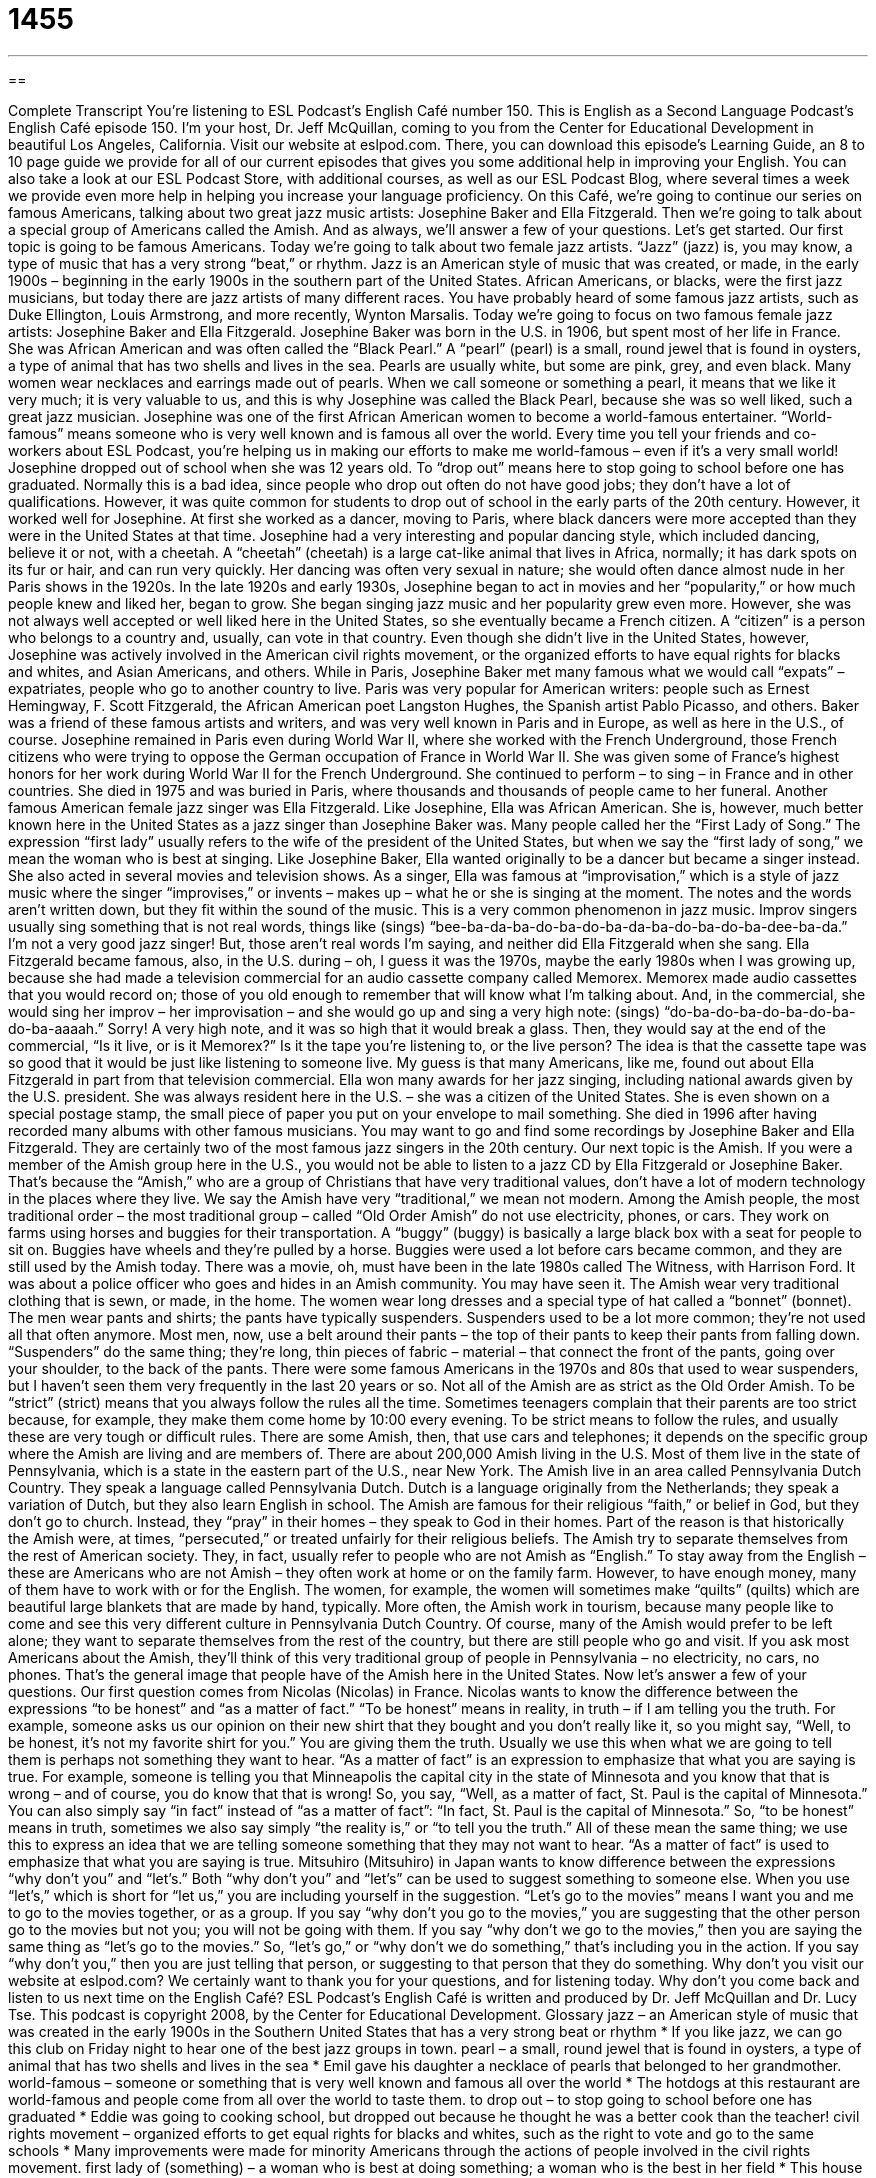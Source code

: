 = 1455
:toc: left
:toclevels: 3
:sectnums:
:stylesheet: ../../../myAdocCss.css

'''

== 

Complete Transcript
You’re listening to ESL Podcast’s English Café number 150.
This is English as a Second Language Podcast’s English Café episode 150. I’m your host, Dr. Jeff McQuillan, coming to you from the Center for Educational Development in beautiful Los Angeles, California.
Visit our website at eslpod.com. There, you can download this episode’s Learning Guide, an 8 to 10 page guide we provide for all of our current episodes that gives you some additional help in improving your English. You can also take a look at our ESL Podcast Store, with additional courses, as well as our ESL Podcast Blog, where several times a week we provide even more help in helping you increase your language proficiency.
On this Café, we’re going to continue our series on famous Americans, talking about two great jazz music artists: Josephine Baker and Ella Fitzgerald. Then we’re going to talk about a special group of Americans called the Amish. And as always, we’ll answer a few of your questions. Let’s get started.
Our first topic is going to be famous Americans. Today we’re going to talk about two female jazz artists. “Jazz” (jazz) is, you may know, a type of music that has a very strong “beat,” or rhythm. Jazz is an American style of music that was created, or made, in the early 1900s – beginning in the early 1900s in the southern part of the United States. African Americans, or blacks, were the first jazz musicians, but today there are jazz artists of many different races. You have probably heard of some famous jazz artists, such as Duke Ellington, Louis Armstrong, and more recently, Wynton Marsalis. Today we’re going to focus on two famous female jazz artists: Josephine Baker and Ella Fitzgerald.
Josephine Baker was born in the U.S. in 1906, but spent most of her life in France. She was African American and was often called the “Black Pearl.” A “pearl” (pearl) is a small, round jewel that is found in oysters, a type of animal that has two shells and lives in the sea. Pearls are usually white, but some are pink, grey, and even black. Many women wear necklaces and earrings made out of pearls. When we call someone or something a pearl, it means that we like it very much; it is very valuable to us, and this is why Josephine was called the Black Pearl, because she was so well liked, such a great jazz musician.
Josephine was one of the first African American women to become a world-famous entertainer. “World-famous” means someone who is very well known and is famous all over the world. Every time you tell your friends and co-workers about ESL Podcast, you’re helping us in making our efforts to make me world-famous – even if it’s a very small world!
Josephine dropped out of school when she was 12 years old. To “drop out” means here to stop going to school before one has graduated. Normally this is a bad idea, since people who drop out often do not have good jobs; they don’t have a lot of qualifications. However, it was quite common for students to drop out of school in the early parts of the 20th century. However, it worked well for Josephine. At first she worked as a dancer, moving to Paris, where black dancers were more accepted than they were in the United States at that time. Josephine had a very interesting and popular dancing style, which included dancing, believe it or not, with a cheetah. A “cheetah” (cheetah) is a large cat-like animal that lives in Africa, normally; it has dark spots on its fur or hair, and can run very quickly. Her dancing was often very sexual in nature; she would often dance almost nude in her Paris shows in the 1920s.
In the late 1920s and early 1930s, Josephine began to act in movies and her “popularity,” or how much people knew and liked her, began to grow. She began singing jazz music and her popularity grew even more. However, she was not always well accepted or well liked here in the United States, so she eventually became a French citizen. A “citizen” is a person who belongs to a country and, usually, can vote in that country. Even though she didn’t live in the United States, however, Josephine was actively involved in the American civil rights movement, or the organized efforts to have equal rights for blacks and whites, and Asian Americans, and others.
While in Paris, Josephine Baker met many famous what we would call “expats” – expatriates, people who go to another country to live. Paris was very popular for American writers: people such as Ernest Hemingway, F. Scott Fitzgerald, the African American poet Langston Hughes, the Spanish artist Pablo Picasso, and others. Baker was a friend of these famous artists and writers, and was very well known in Paris and in Europe, as well as here in the U.S., of course.
Josephine remained in Paris even during World War II, where she worked with the French Underground, those French citizens who were trying to oppose the German occupation of France in World War II. She was given some of France’s highest honors for her work during World War II for the French Underground.
She continued to perform – to sing – in France and in other countries. She died in 1975 and was buried in Paris, where thousands and thousands of people came to her funeral.
Another famous American female jazz singer was Ella Fitzgerald. Like Josephine, Ella was African American. She is, however, much better known here in the United States as a jazz singer than Josephine Baker was. Many people called her the “First Lady of Song.” The expression “first lady” usually refers to the wife of the president of the United States, but when we say the “first lady of song,” we mean the woman who is best at singing.
Like Josephine Baker, Ella wanted originally to be a dancer but became a singer instead. She also acted in several movies and television shows. As a singer, Ella was famous at “improvisation,” which is a style of jazz music where the singer “improvises,” or invents – makes up – what he or she is singing at the moment. The notes and the words aren’t written down, but they fit within the sound of the music. This is a very common phenomenon in jazz music. Improv singers usually sing something that is not real words, things like (sings) “bee-ba-da-ba-do-ba-do-ba-da-ba-do-ba-do-ba-dee-ba-da.” I’m not a very good jazz singer! But, those aren’t real words I’m saying, and neither did Ella Fitzgerald when she sang.
Ella Fitzgerald became famous, also, in the U.S. during – oh, I guess it was the 1970s, maybe the early 1980s when I was growing up, because she had made a television commercial for an audio cassette company called Memorex. Memorex made audio cassettes that you would record on; those of you old enough to remember that will know what I’m talking about. And, in the commercial, she would sing her improv – her improvisation – and she would go up and sing a very high note: (sings) “do-ba-do-ba-do-ba-do-ba-do-ba-aaaah.” Sorry! A very high note, and it was so high that it would break a glass. Then, they would say at the end of the commercial, “Is it live, or is it Memorex?” Is it the tape you’re listening to, or the live person? The idea is that the cassette tape was so good that it would be just like listening to someone live. My guess is that many Americans, like me, found out about Ella Fitzgerald in part from that television commercial.
Ella won many awards for her jazz singing, including national awards given by the U.S. president. She was always resident here in the U.S. – she was a citizen of the United States. She is even shown on a special postage stamp, the small piece of paper you put on your envelope to mail something. She died in 1996 after having recorded many albums with other famous musicians.
You may want to go and find some recordings by Josephine Baker and Ella Fitzgerald. They are certainly two of the most famous jazz singers in the 20th century.
Our next topic is the Amish. If you were a member of the Amish group here in the U.S., you would not be able to listen to a jazz CD by Ella Fitzgerald or Josephine Baker. That’s because the “Amish,” who are a group of Christians that have very traditional values, don’t have a lot of modern technology in the places where they live. We say the Amish have very “traditional,” we mean not modern. Among the Amish people, the most traditional order – the most traditional group – called “Old Order Amish” do not use electricity, phones, or cars. They work on farms using horses and buggies for their transportation. A “buggy” (buggy) is basically a large black box with a seat for people to sit on. Buggies have wheels and they’re pulled by a horse. Buggies were used a lot before cars became common, and they are still used by the Amish today.
There was a movie, oh, must have been in the late 1980s called The Witness, with Harrison Ford. It was about a police officer who goes and hides in an Amish community. You may have seen it.
The Amish wear very traditional clothing that is sewn, or made, in the home. The women wear long dresses and a special type of hat called a “bonnet” (bonnet). The men wear pants and shirts; the pants have typically suspenders. Suspenders used to be a lot more common; they’re not used all that often anymore. Most men, now, use a belt around their pants – the top of their pants to keep their pants from falling down. “Suspenders” do the same thing; they’re long, thin pieces of fabric – material – that connect the front of the pants, going over your shoulder, to the back of the pants. There were some famous Americans in the 1970s and 80s that used to wear suspenders, but I haven’t seen them very frequently in the last 20 years or so.
Not all of the Amish are as strict as the Old Order Amish. To be “strict” (strict) means that you always follow the rules all the time. Sometimes teenagers complain that their parents are too strict because, for example, they make them come home by 10:00 every evening. To be strict means to follow the rules, and usually these are very tough or difficult rules. There are some Amish, then, that use cars and telephones; it depends on the specific group where the Amish are living and are members of.
There are about 200,000 Amish living in the U.S. Most of them live in the state of Pennsylvania, which is a state in the eastern part of the U.S., near New York. The Amish live in an area called Pennsylvania Dutch Country. They speak a language called Pennsylvania Dutch. Dutch is a language originally from the Netherlands; they speak a variation of Dutch, but they also learn English in school.
The Amish are famous for their religious “faith,” or belief in God, but they don’t go to church. Instead, they “pray” in their homes – they speak to God in their homes. Part of the reason is that historically the Amish were, at times, “persecuted,” or treated unfairly for their religious beliefs.
The Amish try to separate themselves from the rest of American society. They, in fact, usually refer to people who are not Amish as “English.” To stay away from the English – these are Americans who are not Amish – they often work at home or on the family farm. However, to have enough money, many of them have to work with or for the English. The women, for example, the women will sometimes make “quilts” (quilts) which are beautiful large blankets that are made by hand, typically. More often, the Amish work in tourism, because many people like to come and see this very different culture in Pennsylvania Dutch Country. Of course, many of the Amish would prefer to be left alone; they want to separate themselves from the rest of the country, but there are still people who go and visit.
If you ask most Americans about the Amish, they’ll think of this very traditional group of people in Pennsylvania – no electricity, no cars, no phones. That’s the general image that people have of the Amish here in the United States.
Now let’s answer a few of your questions.
Our first question comes from Nicolas (Nicolas) in France. Nicolas wants to know the difference between the expressions “to be honest” and “as a matter of fact.”
“To be honest” means in reality, in truth – if I am telling you the truth. For example, someone asks us our opinion on their new shirt that they bought and you don’t really like it, so you might say, “Well, to be honest, it’s not my favorite shirt for you.” You are giving them the truth. Usually we use this when what we are going to tell them is perhaps not something they want to hear.
“As a matter of fact” is an expression to emphasize that what you are saying is true. For example, someone is telling you that Minneapolis the capital city in the state of Minnesota and you know that that is wrong – and of course, you do know that that is wrong! So, you say, “Well, as a matter of fact, St. Paul is the capital of Minnesota.” You can also simply say “in fact” instead of “as a matter of fact”: “In fact, St. Paul is the capital of Minnesota.”
So, “to be honest” means in truth, sometimes we also say simply “the reality is,” or “to tell you the truth.” All of these mean the same thing; we use this to express an idea that we are telling someone something that they may not want to hear. “As a matter of fact” is used to emphasize that what you are saying is true.
Mitsuhiro (Mitsuhiro) in Japan wants to know difference between the expressions “why don’t you” and “let’s.”
Both “why don’t you” and “let’s” can be used to suggest something to someone else. When you use “let’s,” which is short for “let us,” you are including yourself in the suggestion. “Let’s go to the movies” means I want you and me to go to the movies together, or as a group.
If you say “why don’t you go to the movies,” you are suggesting that the other person go to the movies but not you; you will not be going with them. If you say “why don’t we go to the movies,” then you are saying the same thing as “let’s go to the movies.”
So, “let’s go,” or “why don’t we do something,” that’s including you in the action. If you say “why don’t you,” then you are just telling that person, or suggesting to that person that they do something.
Why don’t you visit our website at eslpod.com? We certainly want to thank you for your questions, and for listening today. Why don’t you come back and listen to us next time on the English Café?
ESL Podcast’s English Café is written and produced by Dr. Jeff McQuillan and
Dr. Lucy Tse. This podcast is copyright 2008, by the Center for Educational
Development.
Glossary
jazz – an American style of music that was created in the early 1900s in the Southern United States that has a very strong beat or rhythm
* If you like jazz, we can go this club on Friday night to hear one of the best jazz groups in town.
pearl – a small, round jewel that is found in oysters, a type of animal that has two shells and lives in the sea
* Emil gave his daughter a necklace of pearls that belonged to her grandmother.
world-famous – someone or something that is very well known and famous all over the world
* The hotdogs at this restaurant are world-famous and people come from all over the world to taste them.
to drop out – to stop going to school before one has graduated
* Eddie was going to cooking school, but dropped out because he thought he was a better cook than the teacher!
civil rights movement – organized efforts to get equal rights for blacks and whites, such as the right to vote and go to the same schools
* Many improvements were made for minority Americans through the actions of people involved in the civil rights movement.
first lady of (something) – a woman who is best at doing something; a woman who is the best in her field
* This house has never been cleaner. You’re the first lady of cleaning!
improv – improvisation; a style of jazz music where the singer makes up what he or she is singing at that moment when they are singing; a type of comedy where comedians makes up jokes during a performance
* The other musicians stopped playing while the singer did some improv in the middle of the song.
postage stamp – a small piece of paper that we stick to an envelope to show that we have paid enough money for it to be sent through the mail
* How much does it cost to buy a postage stamp to send a letter to Norway?
buggy – a type of transportation that has a large black box with a seat for people to sit on and wheels, and is pulled by a horse
* In the old days, people used buggies to carry things from one farm to another.
suspenders – long, thin pieces of fabric that connects to the front of one’s pants, come up one’s chest, over one’s shoulder, down one’s back, and connect to the back of one’s pants to keep the pants from falling down
* Do you plan to wear a belt or suspenders to keep your pants up?
strict – following the rules all the time, without making exceptions
* His parents are so strict, they get angry if he gets home just a few minutes late from school.
to pray – to speak to a god; to make a request or to give thanks to a god or gods
* The passengers thought the ship was going to sink and many began to pray.
to be honest – in truth; in reality
* Kali came over to help me fix my broken refrigerator, but to be honest, he did more harm than good.
as a matter of fact – actually; a phrase used to emphasize that what you are saying is true
* Shaniqua knows all about starting a small business. As a matter of fact, she owned three successful small businesses before she retired.
let’s – let us; a phrase used to give a suggestion; a phrase used to suggest an action or way of thinking
* We’ve talked about this issue for two hours and we still haven’t made a decision. Let’s stop for today and start again tomorrow.
What Insiders Know
Jazz Festivals
Summertime is a good time for music and music festivals. A “festival” is an event usually over a few days where a lot of people gather to celebrate something, in this case, music. Some of the most famous and “well-attended” (visited by many people) festivals are the jazz festivals.
The Newport Jazz Festival is held every August. It began in 1954 and was held in Newport, Rhode Island. It is now held in two locations, both in Newport and in New York City. Some of most famous jazz artists in history have performed “live” (in person; not recorded) at this festival. Jazz “legends” (very famous and well respected people in a field) Miles Davis, John Coltrane, and the Duke Ellington Orchestra have all performed at this festival.
Another festival that many people “flock to” (gather in a large group at) is the New Orleans Jazz & Heritage Festival around May each year in Louisiana. The festival takes place over two weekends and includes a wide range of music that has been part of the history of New Orleans. In addition to “contemporary” (modern) and traditional jazz, the festival includes “gospel music,” which is often associated with African American churches; “Cajun music,” which is influenced by the “descendents” (children, grandchildren, great-grandchildren, and so on) of the French Canadians who came to live in New Orleans; and “zydeco,” which is a kind of African American dance music.
If you want to hear interesting jazz and other forms of music, be sure to look for the music festivals all over the United States during the summer months.